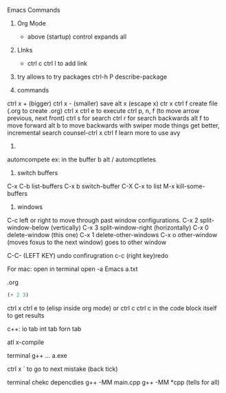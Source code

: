 #+STARTUP: showall 

Emacs Commands
1. Org Mode
  * above (startup) control expands all 

2. LInks
  * ctrl c ctrl l to add link

3. try allows to try packages 
  ctrl-h P describe-package 
  
4. commands
ctrl x + (bigger)
ctrl x - (smaller)
save
alt x (escape x)
ctr x ctrl f create file (.org to create .org)
ctrl x ctrl e to execute
ctrl p, n, f (to move arrow previous, next front) 
 ctrl s for search 
 ctrl r for search backwards
 alt f to move forward
 alt b to move backwards
 with swiper mode things get better, incremental search 
 counsel-ctrl x ctrl f 
 learn more to use avy 
 
 5.
 automcompete
 ex: 
 in the buffer 
 b
 alt / automcptletes
 


5. switch buffers
C-x C-b	list-buffers
C-x b	switch-buffer
C-X C-x to list
M-x kill-some-buffers


6. windows 
C-c left or right to move through past window configurations.
C-x 2	split-window-below (vertically)
C-x 3	split-window-right (horizontally)
C-x 0	delete-window (this one)
C-x 1	delete-other-windows
C-x o	other-window (moves foxus to the next window) goes to other window 

C-C- (LEFT KEY) undo confirugration
c-c (right key)redo 

For mac: open in terminal 
open -a Emacs a.txt

.org
#+BEGIN_SRC emacs-lisp
(+ 2 3)
#+END_SRC
ctrl x ctrl e to (elisp inside org mode)
or ctrl c ctrl c in the code block itself to get results


c++:
io tab
int tab
forn tab

atl x-compile


terminal
g++ ...
a.exe 

ctrl x ` to go to next mistake (back tick)

terminal chekc depencdies
g++ -MM main.cpp   
g++ -MM *cpp (tells for all)
